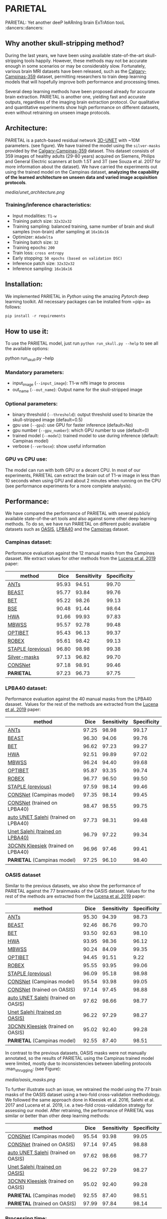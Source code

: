 * PARIETAL

PARIETAL: Yet another deeP leARnIng brain ExTrAtion tooL :dancers::dancers:

** Why another skull-stripping method?
During the last years, we have been using available state-of-the-art skull-stripping tools happily. However, these methods may not be accurate enough in some scenarios or may be considerably slow. Fortunately, various brain MRI datasets have been released, such as the [[https://sites.google.com/view/calgary-campinas-dataset/home][Calgary-Campinas-359]] dataset, permitting researchers to train deep learning models that will hopefully improve both performance and processing times.

Several deep learning methods have been proposed already for accurate brain extraction. PARIETAL is another one, yielding fast and accurate outputs, regardless of the imaging brain extraction protocol. Our qualitative and quantitative experiments show high performance on different datasets, even without retraining on unseen image protocols.

** Architecture:
PARIETAL is a patch-based residual network [[http://arxiv.org/abs/1606.06650][3D-UNET]] with ~10M parameters. (see figure). We have trained the model using the =silver-masks= provided by the [[https://sites.google.com/view/calgary-campinas-dataset/home][Calgary-Campinas-359]] dataset. This dataset consists of 359 images of healthy adults (29-80 years) acquired on Siemens, Philips and General Electric scanners at both 1.5T and 3T (see Souza et al. 2017 for more information about the dataset). We have carried the experiments out using the trained model on the Campinas dataset, *analyzing the capability of the learned architecture on unseen data and varied image acquisition protocols*.

[[media/unet_architecture.png]]

*** Training/inference characteristics:
- Input modalities: =T1-w=
- Training patch size: =32x32x32=
- Training sampling: balanced training, same number of brain and skull samples (non-brain) after sampling at =16x16x16=
- Optimizer: =Adadelta=
- Training batch size: =32=
- Training epochs: =200=
- Train loss: =cross entropy=
- Early stopping: =50 epochs (based on validation DSC)=
- Inference patch size: =32x32x32=
- Inference sampling: =16x16x16=

** Installation:
We implemented PARIETAL in [[www.python.org][Python]] using the amazing [[www.pytorch.org][Pytorch]] deep learning toolkit. All necessary packages can be installed from =pip= as follows:

#+begin_src python
pip install -r requirements
#+end_src

** How to use it:
To use the PARIETAL model, just run =python run_skull.py --help= to see all the available options:

#+begin_SEC bash
python run_skull.py --help
#+end_src

*** Mandatory parameters:
- input_image (=--input_image=): T1-w nifti image to process
- out_name (=--out_name=): Output name for the skull-stripped image

*** Optional parameters:
- binary threshold (=--threshold=): output threshold used to binarize the skull-stripped image (default=0.5)
- gpu use (=--gpu=): use GPU for faster inference (default=No)
- gpu number (=--gpu_number=): which GPU number to use (default=0)
- trained model (=--model=): trained model to use during inference (default: Campinas model)
- verbose (=--verbose=): show useful information

*** GPU vs CPU use:
The model can run with both GPU or a decent CPU. In most of our experiments, PARIETAL can extract the brain out of T1-w image in less than 10 seconds when using GPU and about 2 minutes when running on the CPU (see performance experiments for a more complete analysis).

** Performance:
We have compared the performance of PARIETAL with several publicly available state-of-the-art tools and also against some other deep learning methods. To do so, we have run PARIETAL on different public available datasets such as [[http://www.oasis-brains.org/][OASIS]], [[https://resource.loni.usc.edu/resources/atlases-downloads/][LPBA40]] and the [[https://sites.google.com/view/calgary-campinas-dataset/home][Campinas]] dataset.

*** Campinas dataset:

Performance evaluation against the 12 manual masks from the Campinas dasaset. We extract values for other methods from the [[https://doi.org/10.1016/j.artmed.2019.06.008][Lucena et al. 2019]] paper:

| method | Dice | Sensitivity | Specificity |
|--------------------+-------+-------------+-------------|
| [[https://github.com/ANTsX/ANTs][ANTs]] | 95.93 | 94.51 | 99.70 |
| [[https://www.sciencedirect.com/science/article/pii/S1053811916306176?via%253Dihub][BEAST]] | 95.77 | 93.84 | 99.76 |
| [[https://fsl.fmrib.ox.ac.uk/fsl/fslwiki/BET/UserGuide][BET]] | 95.22 | 98.26 | 99.13 |
| [[http://brainsuite.org/processing/surfaceextraction/bse/][BSE]] | 90.48 | 91.44 | 98.64 |
| [[https://www.ncbi.nlm.nih.gov/pmc/articles/PMC2408865/][HWA]] | 91.66 | 99.93 | 97.83 |
| [[https://www.frontiersin.org/articles/10.3389/fninf.2013.00032/full][MBWSS]] | 95.57 | 92.78 | 99.48 |
| [[https://www.sciencedirect.com/science/article/pii/S1053811916306176?via%253Dihub][OPTIBET]] | 95.43 | 96.13 | 99.37 |
| [[https://sites.google.com/site/jeiglesias/ROBEX][ROBEX]] | 95.61 | 98.42 | 99.13 |
| [[https://www.ncbi.nlm.nih.gov/pubmed/15250643][STAPLE (previous)]] | 96.80 | 98.98 | 99.38 |
|--------------------+-------+-------------+-------------|
| [[http://dx.doi.org/10.1016/j.neuroimage.2017.08.021][Silver-masks]] | 97.13 | 96.82 | 99.70 |
|--------------------+-------+-------------+-------------|
| [[https://doi.org/10.1016/j.artmed.2019.06.008][CONSNet]] | 97.18 | 98.91 | 99.46 |
| *PARIETAL* | 97.23 | 96.73 | 97.75 |
|--------------------+-------+-------------+-------------|

*** LPBA40 dataset:

Performance evaluation against the 40 manual masks from the LPBA40 dasaset.  Values for the rest of the methods are extracted from the [[https://doi.org/10.1016/j.artmed.2019.06.008][Lucena et al. 2019]] paper:

| method | Dice | Sensitivity | Specificity |
|--------------------------------------+-------+-------------+-------------|
| [[https://github.com/ANTsX/ANTs][ANTs]] | 97.25 | 98.98 | 99.17 |
| [[https://www.sciencedirect.com/science/article/pii/S1053811916306176?via%253Dihub][BEAST]] | 96.30 | 94.06 | 99.76 |
| [[https://fsl.fmrib.ox.ac.uk/fsl/fslwiki/BET/UserGuide][BET]] | 96.62 | 97.23 | 99.27 |
| [[https://www.ncbi.nlm.nih.gov/pmc/articles/PMC2408865/][HWA]] | 92.51 | 99.89 | 97.02 |
| [[https://www.frontiersin.org/articles/10.3389/fninf.2013.00032/full][MBWSS]] | 96.24 | 94.40 | 99.68 |
| [[https://www.sciencedirect.com/science/article/pii/S1053811916306176?via%253Dihub][OPTIBET]] | 95.87 | 93.35 | 99.74 |
| [[https://sites.google.com/site/jeiglesias/ROBEX][ROBEX]] | 96.77 | 96.50 | 99.50 |
| [[https://www.ncbi.nlm.nih.gov/pubmed/15250643][STAPLE (previous)]] | 97.59 | 98.14 | 99.46 |
|--------------------------------------+-------+-------------+-------------|
| [[https://doi.org/10.1016/j.artmed.2019.06.008][CONSNet]] (Campinas model) | 97.35 | 98.14 | 99.45 |
| [[https://doi.org/10.1016/j.artmed.2019.06.008][CONSNet]] (trained on LPBA40) | 98.47 | 98.55 | 99.75 |
| [[https://ieeexplore.ieee.org/abstract/document/7961201][auto UNET Salehi]] (trained on LPBA40) | 97.73 | 98.31 | 99.48 |
| [[https://ieeexplore.ieee.org/abstract/document/7961201][Unet Salehi (trained on LPBA40)]] | 96.79 | 97.22 | 99.34 |
| [[https://www.sciencedirect.com/science/article/pii/S1053811916000306?via%253Dihub][3DCNN Kleesiek]] (trained on LPBA40) | 96.96 | 97.46 | 99.41 |
| *PARIETAL* (Campinas model) | 97.25 | 96.10 | 98.40 |
|--------------------------------------+-------+-------------+-------------|

*** OASIS dataset

Similar to the previous datasets, we also show the performance of PARIETAL against the 77 brainmasks of the OASIS dataset. Values for the rest of the methods are extracted from the [[https://doi.org/10.1016/j.artmed.2019.06.008][Lucena et al. 2019]] paper:


| method | Dice | Sensitivity | Specificity |
|-------------------------------------+-------+-------------+-------------|
| [[https://github.com/ANTsX/ANTs][ANTs]] | 95.30 | 94.39 | 98.73 |
| [[https://www.sciencedirect.com/science/article/pii/S1053811916306176?via%253Dihub][BEAST]] | 92.46 | 86.76 | 99.70 |
| [[https://fsl.fmrib.ox.ac.uk/fsl/fslwiki/BET/UserGuide][BET]] | 93.50 | 92.63 | 98.10 |
| [[https://www.ncbi.nlm.nih.gov/pmc/articles/PMC2408865/][HWA]] | 93.95 | 98.36 | 96.12 |
| [[https://www.frontiersin.org/articles/10.3389/fninf.2013.00032/full][MBWSS]] | 90.24 | 84.09 | 99.35 |
| [[https://www.sciencedirect.com/science/article/pii/S1053811916306176?via%253Dihub][OPTIBET]] | 94.45 | 91.51 | 9.22 |
| [[https://sites.google.com/site/jeiglesias/ROBEX][ROBEX]] | 95.55 | 93.95 | 99.06 |
| [[https://www.ncbi.nlm.nih.gov/pubmed/15250643][STAPLE (previous)]] | 96.09 | 95.18 | 98.98 |
|-------------------------------------+-------+-------------+-------------|
| [[https://doi.org/10.1016/j.artmed.2019.06.008][CONSNet]] (Campinas model) | 95.54 | 93.98 | 99.05 |
| [[https://doi.org/10.1016/j.artmed.2019.06.008][CONSNet]] (trained on OASIS) | 97.14 | 97.45 | 98.88 |
| [[https://ieeexplore.ieee.org/abstract/document/7961201][auto UNET Salehi]] (trained on OASIS) | 97.62 | 98.66 | 98.77 |
| [[https://ieeexplore.ieee.org/abstract/document/7961201][Unet Salehi (trained on OASIS)]] | 96.22 | 97.29 | 98.27 |
| [[https://www.sciencedirect.com/science/article/pii/S1053811916000306?via%253Dihub][3DCNN Kleesiek]] (trained on OASIS) | 95.02 | 92.40 | 99.28 |
| *PARIETAL* (Campinas model) | 92.55 | 87.40 | 98.51 |
|-------------------------------------+-------+-------------+-------------|

In contrast to the previous datasets, OASIS masks were not manually annotated, so the results of PARIETAL using the Campinas trained model were limited, mostly due to inconsistencies between labelling protocols :man_shrugging: (see Figure):

[[media/oasis_masks.png]]

To further illustrate such an issue, we retrained the model using the 77 brain masks of the OASIS dataset using a two-fold cross-validation methodology. We followed the same approach done in Kleesiek et al. 2016, Salehi et al. 2017 and Lucena et al. 2019, i.e. a two-fold cross-validation strategy for assessing our model. After retraining, the performance of PARIETAL was similar or better than other deep learning methods:

| method | Dice | Sensitivity | Specificity |
|-------------------------------------+-------+-------------+-------------|
| [[https://doi.org/10.1016/j.artmed.2019.06.008][CONSNet]] (Campinas model) | 95.54 | 93.98 | 99.05 |
| [[https://doi.org/10.1016/j.artmed.2019.06.008][CONSNet]] (trained on OASIS) | 97.14 | 97.45 | 98.88 |
| [[https://ieeexplore.ieee.org/abstract/document/7961201][auto UNET Salehi]] (trained on OASIS) | 97.62 | 98.66 | 98.77 |
| [[https://ieeexplore.ieee.org/abstract/document/7961201][Unet Salehi (trained on OASIS)]] | 96.22 | 97.29 | 98.27 |
| [[https://www.sciencedirect.com/science/article/pii/S1053811916000306?via%253Dihub][3DCNN Kleesiek]] (trained on OASIS) | 95.02 | 92.40 | 99.28 |
| *PARIETAL* (Campinas model) | 92.55 | 87.40 | 98.51 |
| *PARIETAL* (trained on OASIS) | 97.99 | 97.84 | 98.14 |
|-------------------------------------+-------+-------------+-------------|


*** Processing time:

Finally, we analyze the processing time (in seconds) of the proposed architecture against other methods in the field. For the PARIETAL method, we show the processing times with/without loading the model in the GPU for each new sample. This is the case when the model is not used in =batch mode= (to implement).

Processing times from all methods, but PARIETAL, have been extracted from [[https://doi.org/10.1016/j.artmed.2019.06.008][Lucena et al. 2019]] paper, where the authors report the use of a workstation equipped with a =Xeon E3-1220 v3, 4x3.10Ghz, Intel)=. GPU resources are identical for all the deep learning methods (=NVIDIA TITAN-X GPU, 12GB)=.


| method | Campinas | OASIS | LPBA40 |
|-------------------------------+----------+-------+--------|
| [[https://github.com/ANTsX/ANTs][ANTs]] | 1378 | 1025 | 1135 |
| [[https://www.sciencedirect.com/science/article/pii/S1053811916306176?via%253Dihub][BEAST]] | 1128 | 944 | 905 |
| [[https://fsl.fmrib.ox.ac.uk/fsl/fslwiki/BET/UserGuide][BET]] | 9 | 5 | 7 |
| [[http://brainsuite.org/processing/surfaceextraction/bse/][BSE]] | 2 | 1 | 1 |
| [[https://www.ncbi.nlm.nih.gov/pmc/articles/PMC2408865/][HWA]] | 846 | 248 | 281 |
| [[https://www.frontiersin.org/articles/10.3389/fninf.2013.00032/full][MBWSS]] | 135 | 66 | 79 |
| [[https://www.sciencedirect.com/science/article/pii/S1053811916306176?via%253Dihub][OPTIBET]] | 773 | 579 | 679 |
| [[https://sites.google.com/site/jeiglesias/ROBEX][ROBEX]] | 60 | 53 | 57 |
|-------------------------------+----------+-------+--------|
| [[https://doi.org/10.1016/j.artmed.2019.06.008][CONSNet]] (GPU) | 25 | 18 | 36 |
| CONSNet (CPU) | 516 | 214 | 301 |
|-------------------------------+----------+-------+--------|
| *PARIETAL* (GPU) | 12 | 7 | 9 |
| *PARIETAL* (GPU + model load) | 17 | 12 | 14 |
| *PARIETAL* (CPU) | 129 | 122 | 141 |
|-------------------------------+----------+-------+--------|

** Versions:
- v0.1: first usable version

** References:

1. Souza, R., Lucena, O., Garrafa, J., Gobbi, D., Saluzzi, M., Appenzeller, S., … Lotufo, R. (2017). An open, multi-vendor, multi-field-strength brain MR dataset and analysis of publicly available skull stripping methods agreement. NeuroImage, 170, 482–494. [[https://doi.org/10.1016/j.neuroimage.2017.08.021%20][(link)]]

2. Lucena, O., Souza, R., Rittner, L., Frayne, R., & Lotufo, R. (2019). Convolutional neural networks for skull-stripping in brain MR imaging using silver standard masks. Artificial Intelligence in Medicine, 98(August 2018), 48–58. [[ https://doi.org/10.1016/j.artmed.2019.06.008][(link)]]

3. Sadegh, S., Salehi, M., Member, S., Erdogmus, D., Member, S., Gholipour, A., & Member, S. (2017). Auto-context Convolutional Neural Network (Auto-Net) for Brain Extraction in Magnetic Resonance Imaging, 0062(c), 1–12. [[https://doi.org/10.1109/TMI.2017.2721362%20][(link)]]

4. Kleesiek, J., Urban, G., Hubert, A., Schwarz, D., Maier-Hein, K., Bendszus, M., & Biller, A. (2016). Deep MRI brain extraction: A 3D convolutional neural network for skull stripping. NeuroImage, 129, 460–469. [[https://doi.org/10.1016/j.neuroimage.2016.01.024][(link)]]

** Things to do:
- implement =batch_mode= for faster processing
